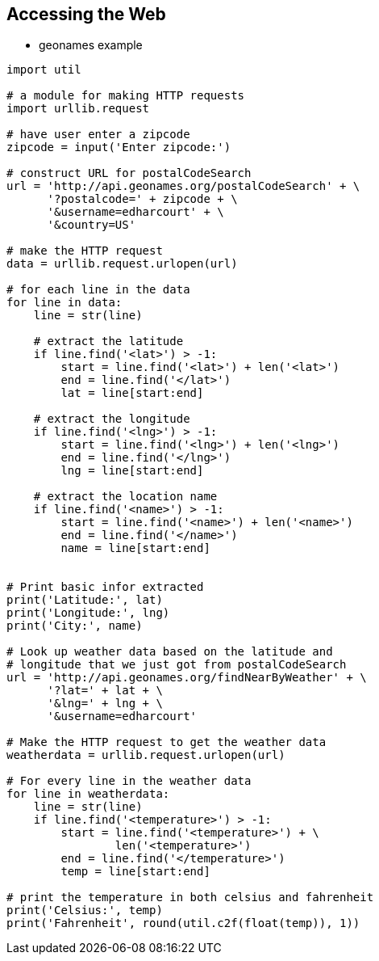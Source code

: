 == Accessing the Web

- geonames example

[source,python,numbered]
----
import util

# a module for making HTTP requests
import urllib.request

# have user enter a zipcode
zipcode = input('Enter zipcode:')

# construct URL for postalCodeSearch
url = 'http://api.geonames.org/postalCodeSearch' + \
      '?postalcode=' + zipcode + \
      '&username=edharcourt' + \
      '&country=US'

# make the HTTP request
data = urllib.request.urlopen(url)

# for each line in the data
for line in data:
    line = str(line)

    # extract the latitude
    if line.find('<lat>') > -1:
        start = line.find('<lat>') + len('<lat>')
        end = line.find('</lat>')
        lat = line[start:end]

    # extract the longitude
    if line.find('<lng>') > -1:
        start = line.find('<lng>') + len('<lng>')
        end = line.find('</lng>')
        lng = line[start:end]

    # extract the location name
    if line.find('<name>') > -1:
        start = line.find('<name>') + len('<name>')
        end = line.find('</name>')
        name = line[start:end]


# Print basic infor extracted
print('Latitude:', lat)
print('Longitude:', lng)
print('City:', name)

# Look up weather data based on the latitude and
# longitude that we just got from postalCodeSearch
url = 'http://api.geonames.org/findNearByWeather' + \
      '?lat=' + lat + \
      '&lng=' + lng + \
      '&username=edharcourt'

# Make the HTTP request to get the weather data
weatherdata = urllib.request.urlopen(url)

# For every line in the weather data
for line in weatherdata:
    line = str(line)
    if line.find('<temperature>') > -1:
        start = line.find('<temperature>') + \
                len('<temperature>')
        end = line.find('</temperature>')
        temp = line[start:end]

# print the temperature in both celsius and fahrenheit
print('Celsius:', temp)
print('Fahrenheit', round(util.c2f(float(temp)), 1))
----


